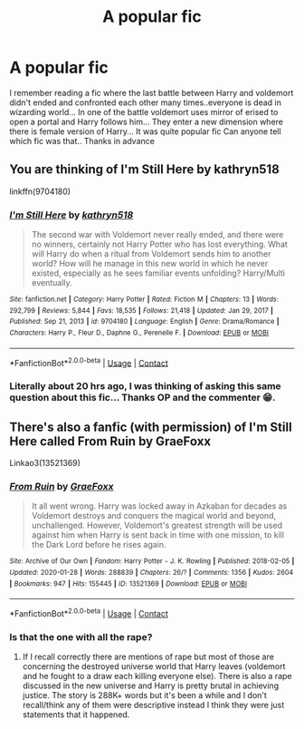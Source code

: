 #+TITLE: A popular fic

* A popular fic
:PROPERTIES:
:Author: Mr_potter_0731
:Score: 2
:DateUnix: 1610393380.0
:DateShort: 2021-Jan-11
:FlairText: What's That Fic?
:END:
I remember reading a fic where the last battle between Harry and voldemort didn't ended and confronted each other many times..everyone is dead in wizarding world... In one of the battle voldemort uses mirror of erised to open a portal and Harry follows him... They enter a new dimension where there is female version of Harry... It was quite popular fic Can anyone tell which fic was that.. Thanks in advance


** You are thinking of I'm Still Here by kathryn518

linkffn(9704180)
:PROPERTIES:
:Author: pyxisofpandemonium
:Score: 1
:DateUnix: 1610393811.0
:DateShort: 2021-Jan-11
:END:

*** [[https://www.fanfiction.net/s/9704180/1/][*/I'm Still Here/*]] by [[https://www.fanfiction.net/u/4404355/kathryn518][/kathryn518/]]

#+begin_quote
  The second war with Voldemort never really ended, and there were no winners, certainly not Harry Potter who has lost everything. What will Harry do when a ritual from Voldemort sends him to another world? How will he manage in this new world in which he never existed, especially as he sees familiar events unfolding? Harry/Multi eventually.
#+end_quote

^{/Site/:} ^{fanfiction.net} ^{*|*} ^{/Category/:} ^{Harry} ^{Potter} ^{*|*} ^{/Rated/:} ^{Fiction} ^{M} ^{*|*} ^{/Chapters/:} ^{13} ^{*|*} ^{/Words/:} ^{292,799} ^{*|*} ^{/Reviews/:} ^{5,844} ^{*|*} ^{/Favs/:} ^{18,535} ^{*|*} ^{/Follows/:} ^{21,418} ^{*|*} ^{/Updated/:} ^{Jan} ^{29,} ^{2017} ^{*|*} ^{/Published/:} ^{Sep} ^{21,} ^{2013} ^{*|*} ^{/id/:} ^{9704180} ^{*|*} ^{/Language/:} ^{English} ^{*|*} ^{/Genre/:} ^{Drama/Romance} ^{*|*} ^{/Characters/:} ^{Harry} ^{P.,} ^{Fleur} ^{D.,} ^{Daphne} ^{G.,} ^{Perenelle} ^{F.} ^{*|*} ^{/Download/:} ^{[[http://www.ff2ebook.com/old/ffn-bot/index.php?id=9704180&source=ff&filetype=epub][EPUB]]} ^{or} ^{[[http://www.ff2ebook.com/old/ffn-bot/index.php?id=9704180&source=ff&filetype=mobi][MOBI]]}

--------------

*FanfictionBot*^{2.0.0-beta} | [[https://github.com/FanfictionBot/reddit-ffn-bot/wiki/Usage][Usage]] | [[https://www.reddit.com/message/compose?to=tusing][Contact]]
:PROPERTIES:
:Author: FanfictionBot
:Score: 2
:DateUnix: 1610393830.0
:DateShort: 2021-Jan-11
:END:


*** Literally about 20 hrs ago, I was thinking of asking this same question about this fic... Thanks OP and the commenter 😁.
:PROPERTIES:
:Author: Grouchy_Baby
:Score: 2
:DateUnix: 1610463456.0
:DateShort: 2021-Jan-12
:END:


** There's also a fanfic (with permission) of I'm Still Here called From Ruin by GraeFoxx

Linkao3(13521369)
:PROPERTIES:
:Author: reddog44mag
:Score: 1
:DateUnix: 1610395366.0
:DateShort: 2021-Jan-11
:END:

*** [[https://archiveofourown.org/works/13521369][*/From Ruin/*]] by [[https://www.archiveofourown.org/users/GraeFoxx/pseuds/GraeFoxx][/GraeFoxx/]]

#+begin_quote
  It all went wrong. Harry was locked away in Azkaban for decades as Voldemort destroys and conquers the magical world and beyond, unchallenged. However, Voldemort's greatest strength will be used against him when Harry is sent back in time with one mission, to kill the Dark Lord before he rises again.
#+end_quote

^{/Site/:} ^{Archive} ^{of} ^{Our} ^{Own} ^{*|*} ^{/Fandom/:} ^{Harry} ^{Potter} ^{-} ^{J.} ^{K.} ^{Rowling} ^{*|*} ^{/Published/:} ^{2018-02-05} ^{*|*} ^{/Updated/:} ^{2020-01-28} ^{*|*} ^{/Words/:} ^{288839} ^{*|*} ^{/Chapters/:} ^{26/?} ^{*|*} ^{/Comments/:} ^{1356} ^{*|*} ^{/Kudos/:} ^{2604} ^{*|*} ^{/Bookmarks/:} ^{947} ^{*|*} ^{/Hits/:} ^{155445} ^{*|*} ^{/ID/:} ^{13521369} ^{*|*} ^{/Download/:} ^{[[https://archiveofourown.org/downloads/13521369/From%20Ruin.epub?updated_at=1602533802][EPUB]]} ^{or} ^{[[https://archiveofourown.org/downloads/13521369/From%20Ruin.mobi?updated_at=1602533802][MOBI]]}

--------------

*FanfictionBot*^{2.0.0-beta} | [[https://github.com/FanfictionBot/reddit-ffn-bot/wiki/Usage][Usage]] | [[https://www.reddit.com/message/compose?to=tusing][Contact]]
:PROPERTIES:
:Author: FanfictionBot
:Score: 1
:DateUnix: 1610395385.0
:DateShort: 2021-Jan-11
:END:


*** Is that the one with all the rape?
:PROPERTIES:
:Author: nayumyst
:Score: 1
:DateUnix: 1610507804.0
:DateShort: 2021-Jan-13
:END:

**** If I recall correctly there are mentions of rape but most of those are concerning the destroyed universe world that Harry leaves (voldemort and he fought to a draw each killing everyone else). There is also a rape discussed in the new universe and Harry is pretty brutal in achieving justice. The story is 288K+ words but it's been a while and I don't recall/think any of them were descriptive instead I think they were just statements that it happened.
:PROPERTIES:
:Author: reddog44mag
:Score: 1
:DateUnix: 1610519407.0
:DateShort: 2021-Jan-13
:END:
